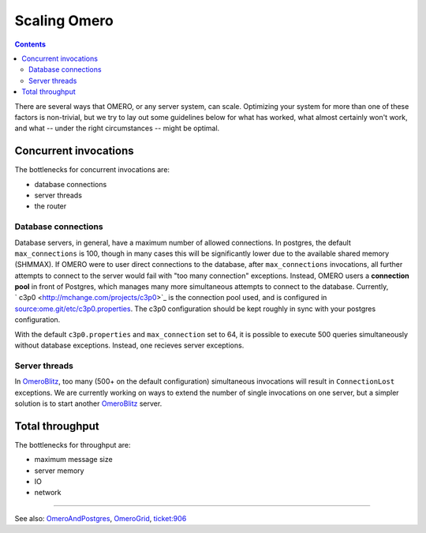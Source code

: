 Scaling Omero
=============

.. contents::

There are several ways that OMERO, or any server system, can scale.
Optimizing your system for more than one of these factors is
non-trivial, but we try to lay out some guidelines below for what has
worked, what almost certainly won't work, and what -- under the right
circumstances -- might be optimal.

Concurrent invocations
----------------------

The bottlenecks for concurrent invocations are:

-  database connections
-  server threads
-  the router

Database connections
~~~~~~~~~~~~~~~~~~~~

Database servers, in general, have a maximum number of allowed
connections. In postgres, the default ``max_connections`` is 100, though
in many cases this will be significantly lower due to the available
shared memory (SHMMAX). If OMERO were to user direct connections to the
database, after ``max_connections`` invocations, all further attempts to
connect to the server would fail with "too many connection" exceptions.
Instead, OMERO users a **connection pool** in front of Postgres, which
manages many more simultaneous attempts to connect to the database.
Currently, ` c3p0 <http://mchange.com/projects/c3p0>`_ is the connection
pool used, and is configured in
`source:ome.git/etc/c3p0.properties </ome/browser/ome.git/etc/c3p0.properties>`_.
The c3p0 configuration should be kept roughly in sync with your postgres
configuration.

With the default ``c3p0.properties`` and ``max_connection`` set to 64,
it is possible to execute 500 queries simultaneously without database
exceptions. Instead, one recieves server exceptions.

Server threads
~~~~~~~~~~~~~~

In `OmeroBlitz </ome/wiki/OmeroBlitz>`_, too many (500+ on the default
configuration) simultaneous invocations will result in
``ConnectionLost`` exceptions. We are currently working on ways to
extend the number of single invocations on one server, but a simpler
solution is to start another `OmeroBlitz </ome/wiki/OmeroBlitz>`_
server.

Total throughput
----------------

The bottlenecks for throughput are:

-  maximum message size
-  server memory
-  IO
-  network

--------------

See also: `OmeroAndPostgres </ome/wiki/OmeroAndPostgres>`_,
`OmeroGrid </ome/wiki/OmeroGrid>`_, `ticket:906 </ome/ticket/906>`_

